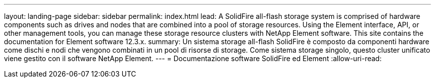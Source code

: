 ---
layout: landing-page 
sidebar: sidebar 
permalink: index.html 
lead: A SolidFire all-flash storage system is comprised of hardware components such as drives and nodes that are combined into a pool of storage resources. Using the Element interface, API, or other management tools, you can manage these storage resource clusters with NetApp Element software. This site contains the documentation for Element software 12.3.x. 
summary: Un sistema storage all-flash SolidFire è composto da componenti hardware come dischi e nodi che vengono combinati in un pool di risorse di storage. Come sistema storage singolo, questo cluster unificato viene gestito con il software NetApp Element. 
---
= Documentazione software SolidFire ed Element
:allow-uri-read: 


